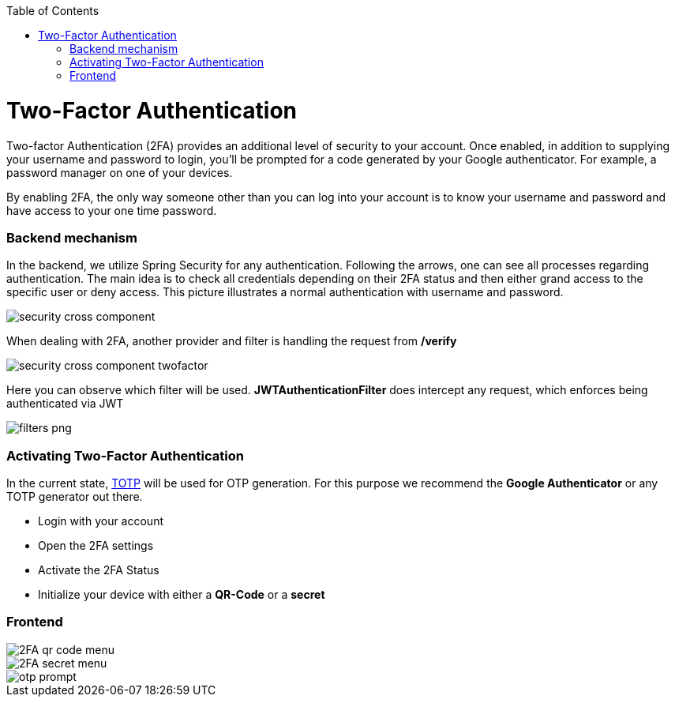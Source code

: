 :toc: macro
toc::[]

= Two-Factor Authentication

Two-factor Authentication (2FA) provides an additional level of security to your account. Once enabled, in addition to supplying your username and password to login, you’ll be prompted for a code generated by your Google authenticator. For example, a password manager on one of your devices.

By enabling 2FA, the only way someone other than you can log into your account is to know your username and password and have access to your one time password.

=== Backend mechanism
In the backend, we utilize Spring Security for any authentication.
Following the arrows, one can see all processes regarding authentication. The main idea is to check all credentials depending on their 2FA status and then either grand access to the specific user or deny access. This picture illustrates a normal authentication with username and password.

image::images/security/security_cross_component.png[, ]

When dealing with 2FA, another provider and filter is handling the request from */verify*

image::images/security/security_cross_component_twofactor.png[, ]

Here you can observe which filter will be used.
*JWTAuthenticationFilter* does intercept any request, which enforces being authenticated via JWT

image::images/security/filters_png.png[, ]


=== Activating Two-Factor Authentication

In the current state, https://en.wikipedia.org/wiki/Time-based_One-time_Password_algorithm[TOTP] 
will be used for OTP generation. For this purpose we recommend the *Google Authenticator* or any TOTP generator out there.

* Login with your account
* Open the 2FA settings
* Activate the 2FA Status
* Initialize your device with either a *QR-Code* or a *secret*

=== Frontend

image::images/security/2FA_qr_code_menu.png[, ]

image::images/security/2FA_secret_menu.png[, ]

image::images/security/otp_prompt.png[, ]